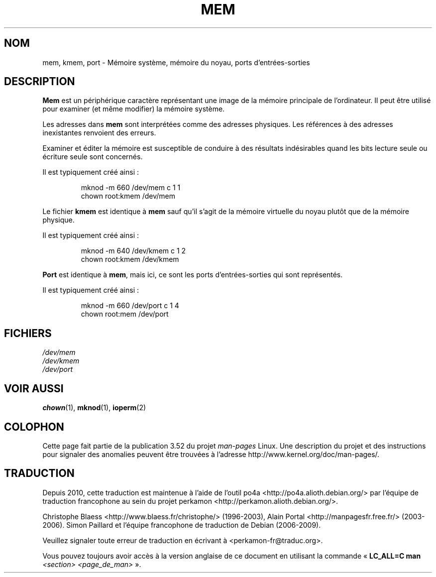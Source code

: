 .\" Copyright (c) 1993 Michael Haardt (michael@moria.de),
.\"     Fri Apr  2 11:32:09 MET DST 1993
.\"
.\" %%%LICENSE_START(GPLv2+_DOC_FULL)
.\" This is free documentation; you can redistribute it and/or
.\" modify it under the terms of the GNU General Public License as
.\" published by the Free Software Foundation; either version 2 of
.\" the License, or (at your option) any later version.
.\"
.\" The GNU General Public License's references to "object code"
.\" and "executables" are to be interpreted as the output of any
.\" document formatting or typesetting system, including
.\" intermediate and printed output.
.\"
.\" This manual is distributed in the hope that it will be useful,
.\" but WITHOUT ANY WARRANTY; without even the implied warranty of
.\" MERCHANTABILITY or FITNESS FOR A PARTICULAR PURPOSE.  See the
.\" GNU General Public License for more details.
.\"
.\" You should have received a copy of the GNU General Public
.\" License along with this manual; if not, see
.\" <http://www.gnu.org/licenses/>.
.\" %%%LICENSE_END
.\"
.\" Modified Sat Jul 24 16:59:10 1993 by Rik Faith (faith@cs.unc.edu)
.\"*******************************************************************
.\"
.\" This file was generated with po4a. Translate the source file.
.\"
.\"*******************************************************************
.TH MEM 4 "21 novembre 1992" Linux "Manuel du programmeur Linux"
.SH NOM
mem, kmem, port \- Mémoire système, mémoire du noyau, ports d'entrées\-sorties
.SH DESCRIPTION
\fBMem\fP est un périphérique caractère représentant une image de la mémoire
principale de l'ordinateur. Il peut être utilisé pour examiner (et même
modifier) la mémoire système.
.LP
Les adresses dans \fBmem\fP sont interprétées comme des adresses physiques. Les
références à des adresses inexistantes renvoient des erreurs.
.LP
Examiner et éditer la mémoire est susceptible de conduire à des résultats
indésirables quand les bits lecture seule ou écriture seule sont concernés.
.LP
Il est typiquement créé ainsi\ :
.RS
.sp
mknod \-m 660 /dev/mem c 1 1
.br
chown root:kmem /dev/mem
.RE
.LP
Le fichier \fBkmem\fP est identique à \fBmem\fP sauf qu'il s'agit de la mémoire
virtuelle du noyau plutôt que de la mémoire physique.
.LP
Il est typiquement créé ainsi\ :
.RS
.sp
mknod \-m 640 /dev/kmem c 1 2
.br
chown root:kmem /dev/kmem
.RE
.LP
\fBPort\fP est identique à \fBmem\fP, mais ici, ce sont les ports
d'entrées\-sorties qui sont représentés.
.LP
Il est typiquement créé ainsi\ :
.RS
.sp
mknod \-m 660 /dev/port c 1 4
.br
chown root:mem /dev/port
.RE
.SH FICHIERS
\fI/dev/mem\fP
.br
\fI/dev/kmem\fP
.br
\fI/dev/port\fP
.SH "VOIR AUSSI"
\fBchown\fP(1), \fBmknod\fP(1), \fBioperm\fP(2)
.SH COLOPHON
Cette page fait partie de la publication 3.52 du projet \fIman\-pages\fP
Linux. Une description du projet et des instructions pour signaler des
anomalies peuvent être trouvées à l'adresse
\%http://www.kernel.org/doc/man\-pages/.
.SH TRADUCTION
Depuis 2010, cette traduction est maintenue à l'aide de l'outil
po4a <http://po4a.alioth.debian.org/> par l'équipe de
traduction francophone au sein du projet perkamon
<http://perkamon.alioth.debian.org/>.
.PP
Christophe Blaess <http://www.blaess.fr/christophe/> (1996-2003),
Alain Portal <http://manpagesfr.free.fr/> (2003-2006).
Simon Paillard et l'équipe francophone de traduction de Debian\ (2006-2009).
.PP
Veuillez signaler toute erreur de traduction en écrivant à
<perkamon\-fr@traduc.org>.
.PP
Vous pouvez toujours avoir accès à la version anglaise de ce document en
utilisant la commande
«\ \fBLC_ALL=C\ man\fR \fI<section>\fR\ \fI<page_de_man>\fR\ ».
